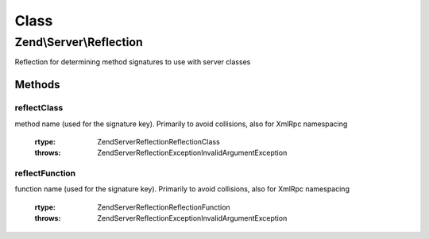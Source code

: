 .. Server/Reflection.php generated using docpx on 01/30/13 03:02pm


Class
*****

Zend\\Server\\Reflection
========================

Reflection for determining method signatures to use with server classes

Methods
-------

reflectClass
++++++++++++

.. function:: reflectClass()


    Perform class reflection to create dispatch signatures
    
    Creates a {@link \Zend\Server\Reflection\ClassReflection} object for the class or
    object provided.
    
    If extra arguments should be passed to dispatchable methods, these may
    be provided as an array to $argv.

    :param string|object: Class name or object
    :param bool|array: Optional arguments to be used during the method call
    :param string: Optional namespace with which to prefix the
method name (used for the signature key). Primarily to avoid collisions,
also for XmlRpc namespacing

    :rtype: \Zend\Server\Reflection\ReflectionClass 

    :throws: \Zend\Server\Reflection\Exception\InvalidArgumentException 



reflectFunction
+++++++++++++++

.. function:: reflectFunction()


    Perform function reflection to create dispatch signatures
    
    Creates dispatch prototypes for a function. It returns a
    {@link Zend\Server\Reflection\FunctionReflection} object.
    
    If extra arguments should be passed to the dispatchable function, these
    may be provided as an array to $argv.

    :param string: Function name
    :param bool|array: Optional arguments to be used during the method call
    :param string: Optional namespace with which to prefix the
function name (used for the signature key). Primarily to avoid
collisions, also for XmlRpc namespacing

    :rtype: \Zend\Server\Reflection\ReflectionFunction 

    :throws: \Zend\Server\Reflection\Exception\InvalidArgumentException 




